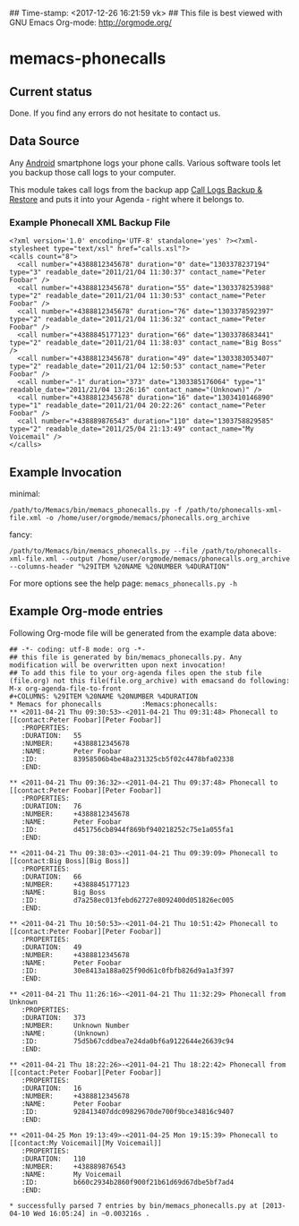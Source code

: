 ## Time-stamp: <2017-12-26 16:21:59 vk>
## This file is best viewed with GNU Emacs Org-mode: http://orgmode.org/

* memacs-phonecalls

** Current status

Done. If you find any errors do not hesitate to contact us.

** Data Source

Any [[http://en.wikipedia.org/wiki/Android_(operating_system)][Android]] smartphone logs your phone calls. Various software tools
let you backup those call logs to your computer.

This module takes call logs from the backup app [[https://play.google.com/store/apps/details?id%3Dcom.riteshsahu.CallLogBackupRestore&hl%3Den][Call Logs Backup &
Restore]] and puts it into your Agenda - right where it belongs to.

*** Example Phonecall XML Backup File

: <?xml version='1.0' encoding='UTF-8' standalone='yes' ?><?xml-stylesheet type="text/xsl" href="calls.xsl"?>
: <calls count="8">
:   <call number="+4388812345678" duration="0" date="1303378237194" type="3" readable_date="2011/21/04 11:30:37" contact_name="Peter Foobar" />
:   <call number="+4388812345678" duration="55" date="1303378253988" type="2" readable_date="2011/21/04 11:30:53" contact_name="Peter Foobar" />
:   <call number="+4388812345678" duration="76" date="1303378592397" type="2" readable_date="2011/21/04 11:36:32" contact_name="Peter Foobar" />
:   <call number="+4388845177123" duration="66" date="1303378683441" type="2" readable_date="2011/21/04 11:38:03" contact_name="Big Boss" />
:   <call number="+4388812345678" duration="49" date="1303383053407" type="2" readable_date="2011/21/04 12:50:53" contact_name="Peter Foobar" />
:   <call number="-1" duration="373" date="1303385176064" type="1" readable_date="2011/21/04 13:26:16" contact_name="(Unknown)" />
:   <call number="+4388812345678" duration="16" date="1303410146890" type="1" readable_date="2011/21/04 20:22:26" contact_name="Peter Foobar" />
:   <call number="+438889876543" duration="110" date="1303758829585" type="2" readable_date="2011/25/04 21:13:49" contact_name="My Voicemail" />
: </calls>

** Example Invocation

minimal:
: /path/to/Memacs/bin/memacs_phonecalls.py -f /path/to/phonecalls-xml-file.xml -o /home/user/orgmode/memacs/phonecalls.org_archive

fancy:
: /path/to/Memacs/bin/memacs_phonecalls.py --file /path/to/phonecalls-xml-file.xml --output /home/user/orgmode/memacs/phonecalls.org_archive --columns-header "%29ITEM %20NAME %20NUMBER %4DURATION"

For more options see the help page: ~memacs_phonecalls.py -h~

** Example Org-mode entries

Following Org-mode file will be generated from the example data above:

: ## -*- coding: utf-8 mode: org -*-
: ## this file is generated by bin/memacs_phonecalls.py. Any modification will be overwritten upon next invocation!
: ## To add this file to your org-agenda files open the stub file  (file.org) not this file(file.org_archive) with emacsand do following: M-x org-agenda-file-to-front
: #+COLUMNS: %29ITEM %20NAME %20NUMBER %4DURATION
: * Memacs for phonecalls          :Memacs:phonecalls:
: ** <2011-04-21 Thu 09:30:53>-<2011-04-21 Thu 09:31:48> Phonecall to [[contact:Peter Foobar][Peter Foobar]]
:    :PROPERTIES:
:    :DURATION:   55
:    :NUMBER:     +4388812345678
:    :NAME:       Peter Foobar
:    :ID:         83958506b4be48a231325cb5f02c4478bfa02338
:    :END:
:
: ** <2011-04-21 Thu 09:36:32>-<2011-04-21 Thu 09:37:48> Phonecall to [[contact:Peter Foobar][Peter Foobar]]
:    :PROPERTIES:
:    :DURATION:   76
:    :NUMBER:     +4388812345678
:    :NAME:       Peter Foobar
:    :ID:         d451756cb8944f869bf940218252c75e1a055fa1
:    :END:
:
: ** <2011-04-21 Thu 09:38:03>-<2011-04-21 Thu 09:39:09> Phonecall to [[contact:Big Boss][Big Boss]]
:    :PROPERTIES:
:    :DURATION:   66
:    :NUMBER:     +4388845177123
:    :NAME:       Big Boss
:    :ID:         d7a258ec013febd62727e8092400d051826ec005
:    :END:
:
: ** <2011-04-21 Thu 10:50:53>-<2011-04-21 Thu 10:51:42> Phonecall to [[contact:Peter Foobar][Peter Foobar]]
:    :PROPERTIES:
:    :DURATION:   49
:    :NUMBER:     +4388812345678
:    :NAME:       Peter Foobar
:    :ID:         30e8413a188a025f90d61c0fbfb826d9a1a3f397
:    :END:
:
: ** <2011-04-21 Thu 11:26:16>-<2011-04-21 Thu 11:32:29> Phonecall from Unknown
:    :PROPERTIES:
:    :DURATION:   373
:    :NUMBER:     Unknown Number
:    :NAME:       (Unknown)
:    :ID:         75d5b67cddbea7e24da0bf6a9122644e26639c94
:    :END:
:
: ** <2011-04-21 Thu 18:22:26>-<2011-04-21 Thu 18:22:42> Phonecall from [[contact:Peter Foobar][Peter Foobar]]
:    :PROPERTIES:
:    :DURATION:   16
:    :NUMBER:     +4388812345678
:    :NAME:       Peter Foobar
:    :ID:         928413407ddc09829670de700f9bce34816c9407
:    :END:
:
: ** <2011-04-25 Mon 19:13:49>-<2011-04-25 Mon 19:15:39> Phonecall to [[contact:My Voicemail][My Voicemail]]
:    :PROPERTIES:
:    :DURATION:   110
:    :NUMBER:     +438889876543
:    :NAME:       My Voicemail
:    :ID:         b660c2934b2860f900f21b61d69d67dbe5bf7ad4
:    :END:
:
: * successfully parsed 7 entries by bin/memacs_phonecalls.py at [2013-04-10 Wed 16:05:24] in ~0.003216s .
